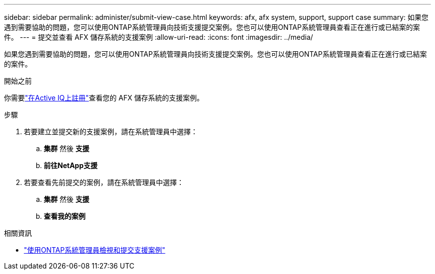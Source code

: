 ---
sidebar: sidebar 
permalink: administer/submit-view-case.html 
keywords: afx, afx system, support, support case 
summary: 如果您遇到需要協助的問題，您可以使用ONTAP系統管理員向技術支援提交案例。您也可以使用ONTAP系統管理員查看正在進行或已結案的案件。 
---
= 提交並查看 AFX 儲存系統的支援案例
:allow-uri-read: 
:icons: font
:imagesdir: ../media/


[role="lead"]
如果您遇到需要協助的問題，您可以使用ONTAP系統管理員向技術支援提交案例。您也可以使用ONTAP系統管理員查看正在進行或已結案的案件。

.開始之前
你需要link:https://activeiq-link.netapp.com/["在Active IQ上註冊"]查看您的 AFX 儲存系統的支援案例。

.步驟
. 若要建立並提交新的支援案例，請在系統管理員中選擇：
+
.. *集群* 然後 *支援*
.. *前往NetApp支援*


. 若要查看先前提交的案例，請在系統管理員中選擇：
+
.. *集群* 然後 *支援*
.. *查看我的案例*




.相關資訊
* https://docs.netapp.com/us-en/ontap/task_admin_view_submit_support_cases.html["使用ONTAP系統管理員檢視和提交支援案例"^]

